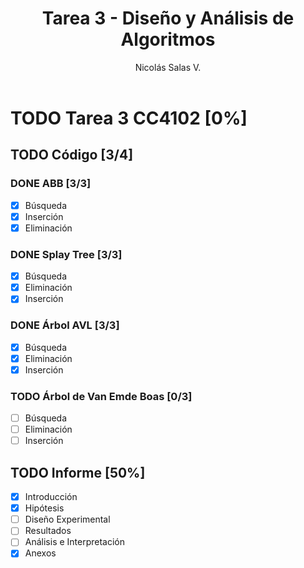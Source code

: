 #+TITLE: Tarea 3 - Diseño y Análisis de Algoritmos
#+AUTHOR: Nicolás Salas V.

* TODO Tarea 3 CC4102 [0%]
  DEADLINE: <2015-12-16 mié>

** TODO Código [3/4]

*** DONE ABB [3/3]
- [X] Búsqueda
- [X] Inserción
- [X] Eliminación

*** DONE Splay Tree [3/3]
- [X] Búsqueda
- [X] Eliminación
- [X] Inserción

*** DONE Árbol AVL [3/3]
- [X] Búsqueda
- [X] Eliminación
- [X] Inserción

*** TODO Árbol de Van Emde Boas [0/3]
- [ ] Búsqueda
- [ ] Eliminación
- [ ] Inserción

** TODO Informe [50%]
- [X] Introducción
- [X] Hipótesis
- [ ] Diseño Experimental
- [ ] Resultados
- [ ] Análisis e Interpretación
- [X] Anexos
